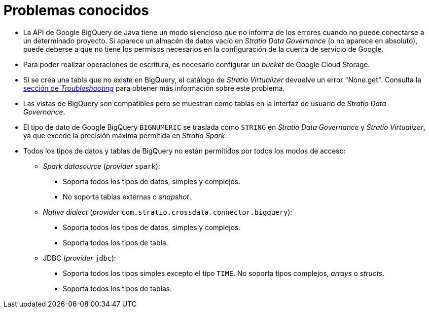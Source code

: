= Problemas conocidos

* La API de Google BigQuery de Java tiene un modo silencioso que no informa de los errores cuando no puede conectarse a un determinado proyecto. Si aparece un almacén de datos vacío en _Stratio Data Governance_ (o no aparece en absoluto), puede deberse a que no tiene los permisos necesarios en la configuración de la cuenta de servicio de Google.
* Para poder realizar operaciones de escritura, es necesario configurar un _bucket_ de Google Cloud Storage.
* Si se crea una tabla que no existe en BigQuery, el catálogo de _Stratio Virtualizer_ devuelve un error "None.get". Consulta la xref:bigquery:troubleshooting.adoc[sección de _Troubleshooting_] para obtener más información sobre este problema.
* Las vistas de BigQuery son compatibles pero se muestran como tablas en la interfaz de usuario de _Stratio Data Governance_.
* El tipo de dato de Google BigQuery `BIGNUMERIC` se traslada como `STRING` en _Stratio Data Governance_ y _Stratio Virtualizer_, ya que excede la precisión máxima permitida en _Stratio Spark_.
* Todos los tipos de datos y tablas de BigQuery no están permitidos por todos los modos de acceso:
** _Spark datasource_ (_provider_ `spark`):
*** Soporta todos los tipos de datos, simples y complejos.
*** No soporta tablas externas o _snapshot_.
** _Native dialect_ (_provider_ `com.stratio.crossdata.connector.bigquery`):
*** Soporta todos los tipos de datos, simples y complejos.
*** Soporta todos los tipos de tabla.
** JDBC (_provider_ `jdbc`):
*** Soporta todos los tipos simples excepto el tipo `TIME`. No soporta tipos complejos, _arrays_ o _structs_.
*** Soporta todos los tipos de tablas.
